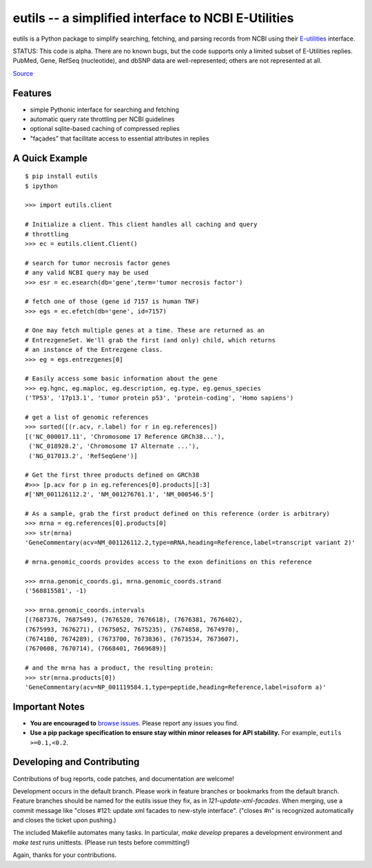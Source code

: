 ====================================================
eutils -- a simplified interface to NCBI E-Utilities
====================================================

eutils is a Python package to simplify searching, fetching, and
parsing records from NCBI using their E-utilities_ interface.

STATUS: This code is alpha. There are no known bugs, but the code
supports only a limited subset of E-Utilities replies.  PubMed, Gene,
RefSeq (nucleotide), and dbSNP data are well-represented; others are
not represented at all.

|pypi_badge| |build_status| `Source`_


Features
--------
* simple Pythonic interface for searching and fetching
* automatic query rate throttling per NCBI guidelines
* optional sqlite-based caching of compressed replies
* "façades" that facilitate access to essential attributes in replies



A Quick Example
---------------

::

  $ pip install eutils
  $ ipython

  >>> import eutils.client
  
  # Initialize a client. This client handles all caching and query
  # throttling
  >>> ec = eutils.client.Client()

  # search for tumor necrosis factor genes
  # any valid NCBI query may be used
  >>> esr = ec.esearch(db='gene',term='tumor necrosis factor')
  
  # fetch one of those (gene id 7157 is human TNF)
  >>> egs = ec.efetch(db='gene', id=7157)
  
  # One may fetch multiple genes at a time. These are returned as an
  # EntrezgeneSet. We'll grab the first (and only) child, which returns
  # an instance of the Entrezgene class.
  >>> eg = egs.entrezgenes[0]

  # Easily access some basic information about the gene
  >>> eg.hgnc, eg.maploc, eg.description, eg.type, eg.genus_species
  ('TP53', '17p13.1', 'tumor protein p53', 'protein-coding', 'Homo sapiens')

  # get a list of genomic references
  >>> sorted([(r.acv, r.label) for r in eg.references])
  [('NC_000017.11', 'Chromosome 17 Reference GRCh38...'),
   ('NC_018928.2', 'Chromosome 17 Alternate ...'),
   ('NG_017013.2', 'RefSeqGene')]
  
  # Get the first three products defined on GRCh38
  #>>> [p.acv for p in eg.references[0].products][:3]
  #['NM_001126112.2', 'NM_001276761.1', 'NM_000546.5'] 

  # As a sample, grab the first product defined on this reference (order is arbitrary)
  >>> mrna = eg.references[0].products[0]
  >>> str(mrna)
  'GeneCommentary(acv=NM_001126112.2,type=mRNA,heading=Reference,label=transcript variant 2)'

  # mrna.genomic_coords provides access to the exon definitions on this reference

  >>> mrna.genomic_coords.gi, mrna.genomic_coords.strand
  ('568815581', -1)

  >>> mrna.genomic_coords.intervals
  [(7687376, 7687549), (7676520, 7676618), (7676381, 7676402),
  (7675993, 7676271), (7675052, 7675235), (7674858, 7674970),
  (7674180, 7674289), (7673700, 7673836), (7673534, 7673607),
  (7670608, 7670714), (7668401, 7669689)]

  # and the mrna has a product, the resulting protein:
  >>> str(mrna.products[0])
  'GeneCommentary(acv=NP_001119584.1,type=peptide,heading=Reference,label=isoform a)'



Important Notes
---------------

* **You are encouraged to** `browse issues
  <https://bitbucket.org/biocommons/eutils/issues>`_. Please report any
  issues you find.
* **Use a pip package specification to ensure stay within minor
  releases for API stability.** For example, ``eutils >=0.1,<0.2``.


Developing and Contributing
---------------------------

Contributions of bug reports, code patches, and documentation are
welcome!

Development occurs in the default branch. Please work in feature
branches or bookmarks from the default branch. Feature branches should
be named for the eutils issue they fix, as in
`121-update-xml-facades`.  When merging, use a commit message like
"closes #121: update xml facades to new-style interface". ("closes #n"
is recognized automatically and closes the ticket upon pushing.)

The included Makefile automates many tasks.  In particular, `make
develop` prepares a development environment and `make test` runs
unittests. (Please run tests before committing!)

Again, thanks for your contributions.


.. _E-utilities: http://www.ncbi.nlm.nih.gov/books/NBK25499/
.. _source: https://bitbucket.org/biocommons/eutis/

.. |pypi_badge| image:: https://badge.fury.io/py/eutils.png
  :target: https://pypi.python.org/pypi?name=eutils
  :align: middle

.. |build_status| image:: https://travis-ci.org/biocommons/eutils.svg?branch=master
  :target: https://travis-ci.org/biocommons/eutils
  :align: middle

